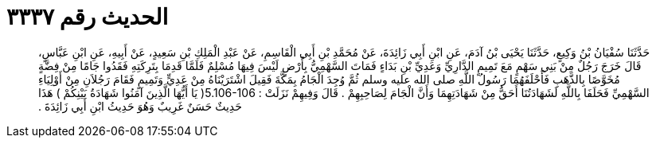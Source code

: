 
= الحديث رقم ٣٣٣٧

[quote.hadith]
حَدَّثَنَا سُفْيَانُ بْنُ وَكِيعٍ، حَدَّثَنَا يَحْيَى بْنُ آدَمَ، عَنِ ابْنِ أَبِي زَائِدَةَ، عَنْ مُحَمَّدِ بْنِ أَبِي الْقَاسِمِ، عَنْ عَبْدِ الْمَلِكِ بْنِ سَعِيدٍ، عَنْ أَبِيهِ، عَنِ ابْنِ عَبَّاسٍ، قَالَ خَرَجَ رَجُلٌ مِنْ بَنِي سَهْمٍ مَعَ تَمِيمٍ الدَّارِيِّ وَعَدِيِّ بْنِ بَدَاءٍ فَمَاتَ السَّهْمِيُّ بِأَرْضٍ لَيْسَ فِيهَا مُسْلِمٌ فَلَمَّا قَدِمَا بِتَرِكَتِهِ فَقَدُوا جَامًا مِنْ فِضَّةٍ مُخَوَّصًا بِالذَّهَبِ فَأَحْلَفَهُمَا رَسُولُ اللَّهِ صلى الله عليه وسلم ثُمَّ وُجِدَ الْجَامُ بِمَكَّةَ فَقِيلَ اشْتَرَيْنَاهُ مِنْ عَدِيٍّ وَتَمِيمٍ فَقَامَ رَجُلاَنِ مِنْ أَوْلِيَاءِ السَّهْمِيِّ فَحَلَفَا بِاللَّهِ لَشَهَادَتُنَا أَحَقُّ مِنْ شَهَادَتِهِمَا وَأَنَّ الْجَامَ لِصَاحِبِهِمْ ‏.‏ قَالَ وَفِيهِمْ نَزَلَتْ ‏:‏ ‏5.106-106(‏ يَا أَيُّهَا الَّذِينَ آمَنُوا شَهَادَةُ بَيْنِكُمْ ‏)‏ هَذَا حَدِيثٌ حَسَنٌ غَرِيبٌ وَهُوَ حَدِيثُ ابْنِ أَبِي زَائِدَةَ ‏.‏